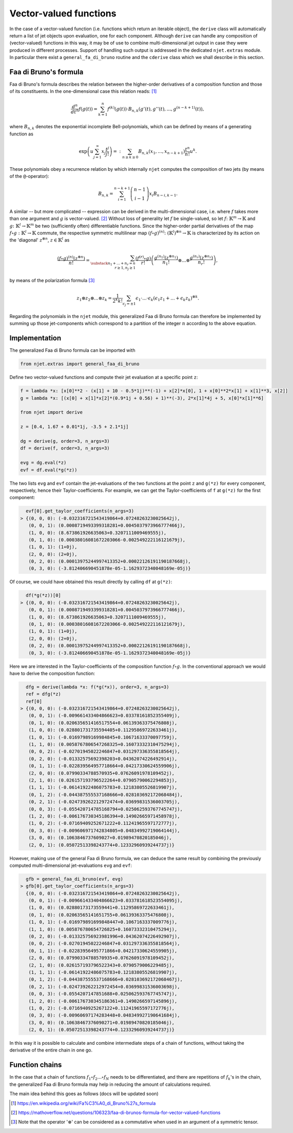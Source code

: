 Vector-valued functions
=======================

In the case of a vector-valued function (i.e. functions which return an iterable object), the
``derive`` class will automatically return a list of jet objects upon evaluation, one for each component. Although ``derive`` can handle any composition of (vector-valued) functions in this way, it may be of use to combine multi-dimensional jet output in case they were produced in different processes. Support of handling such output is addressed in the dedicated ``njet.extras`` module. In particular there exist a ``general_fa_di_bruno`` routine and the ``cderive`` class which we shall describe in this section.

Faa di Bruno's formula
----------------------

Faa di Bruno's formula describes the relation between the higher-order derivatives
of a composition function and those of its constituents. In the one-dimensional
case this relation
reads: [1]_

.. math::

    \frac{d^n}{dt^n} f(g(t)) = \sum_{k = 1}^n f^{(k)}(g(t)) \cdot B_{n, k} (g'(t), g''(t), ..., g^{(n - k + 1)}(t)) ,

where :math:`B_{n, k}` denotes the exponential incomplete Bell-polynomials, which can be defined by means
of a generating function as

.. math::

    \exp \left(u \sum_{j = 1}^\infty x_j \frac{t^j}{j!} \right) =: \sum_{n \geq k \geq 0} B_{n, k} (x_1, ..., x_{n - k + 1}) \frac{t^n}{n!} u^k .

These polynomials obey a recurrence relation by which internally ``njet`` computes the composition of two jets (by means of the ``@``-operator):

.. math::

    B_{n, k} = \sum_{i = 1}^{n - k + 1} \left(\begin{array}{c} n - 1 \\ i - 1 \end{array}\right) x_i B_{n - i, k - 1} .

A similar -- but more complicated -- expression can be derived in the multi-dimensional case, i.e. where
:math:`f` takes more than one argument and :math:`g` is vector-valued. [2]_ Without loss of generality let :math:`f` be single-valued, so let :math:`f \colon \mathbb{K}^m \to \mathbb{K}` and
:math:`g \colon \mathbb{K}^l \to \mathbb{K}^m` be two (sufficiently often) differentiable functions.
Since the higher-order partial derivatives of the map :math:`f \circ g \; \colon \mathbb{K}^l \to \mathbb{K}` commute, the respective symmetric multilinear map :math:`(f \circ g)^{(n)} \colon (\mathbb{K}^l)^{\otimes n} \to \mathbb{K}` is characterized by its action on the 'diagonal' :math:`z^{\otimes n}`, :math:`z \in \mathbb{K}^l` as

.. math::

    \frac{(f \circ g)^{(n)}(z^{\otimes n})}{n!} = \sum_{\substack{n_1 + ... + n_r = n\\r \geq 1, n_j \geq 1}} \frac{(f^{(r)} \circ g)}{r!} \left(\frac{g^{(n_1)} (z^{\otimes n_1})}{n_1!} \otimes ... \otimes \frac{g^{(n_r)} (z^{\otimes n_r})}{n_r!} \right) ,

by means of the polarization formula [3]_

.. math::

    z_1 \otimes z_2 \otimes ... \otimes z_k = \frac{1}{2^k k!} \sum_{\epsilon_j = \pm 1} \epsilon_1 \cdot ... \cdot \epsilon_k (\epsilon_1 z_1 + ... + \epsilon_k z_k)^{\otimes k} .

Regarding the polynomials in the ``njet`` module, this generalized Faa di Bruno formula can therefore be implemented by summing up those jet-components which correspond to a partition of the integer :math:`n` according to the above equation.

Implementation
--------------

The generalized Faa di Bruno formula can be imported with

.. code-block:: python

    from njet.extras import general_faa_di_bruno

Define two vector-valued functions and compute their jet evaluation at a specific point ``z``:

.. code-block:: python

    f = lambda *x: [x[0]**2 - (x[1] + 10 - 0.5*1j)**(-1) + x[2]*x[0], 1 + x[0]**2*x[1] + x[1]**3, x[2]]
    g = lambda *x: [(x[0] + x[1]*x[2]*(0.9*1j + 0.56) + 1)**(-3), 2*x[1]*4j + 5, x[0]*x[1]**6]
        
    from njet import derive
    
    z = [0.4, 1.67 + 0.01*1j, -3.5 + 2.1*1j]
        
    dg = derive(g, order=3, n_args=3)
    df = derive(f, order=3, n_args=3)

    evg = dg.eval(*z)
    evf = df.eval(*g(*z))
    
The two lists ``evg`` and ``evf`` contain the jet-evaluations of the two functions at the point ``z`` and ``g(*z)`` for every component, respectively, hence their Taylor-coefficients. For example,
we can get the Taylor-coefficients of ``f`` at ``g(*z)`` for the first component:

.. code-block:: python

    evf[0].get_taylor_coefficients(n_args=3)
  > {(0, 0, 0): (-0.032316721543419864+0.07248263230025642j),
     (0, 0, 1): (0.0008719493399318281+0.0045037973966777466j),
     (1, 0, 0): (8.673861926635063+0.3207111009469555j),
     (0, 1, 0): (0.00038016081672203066-0.002549222116121679j),
     (1, 0, 1): (1+0j),
     (2, 0, 0): (2+0j),
     (0, 2, 0): (0.00013975244997413352+0.00022126191190187668j),
     (0, 3, 0): (-3.812406690451878e-05-1.1629372340048169e-05j)}
    
Of course, we could have obtained this result directly by calling ``df`` at ``g(*z)``:

.. code-block:: python

    df(*g(*z))[0]
  > {(0, 0, 0): (-0.032316721543419864+0.07248263230025642j),
     (0, 0, 1): (0.0008719493399318281+0.0045037973966777466j),
     (1, 0, 0): (8.673861926635063+0.3207111009469555j),
     (0, 1, 0): (0.00038016081672203066-0.002549222116121679j),
     (1, 0, 1): (1+0j),
     (2, 0, 0): (2+0j),
     (0, 2, 0): (0.00013975244997413352+0.00022126191190187668j),
     (0, 3, 0): (-3.812406690451878e-05-1.1629372340048169e-05j)}

Here we are interested in the Taylor-coefficients of the composition function :math:`f \circ g`. In the
conventional approach we would have to derive the composition function:

.. code-block:: python

    dfg = derive(lambda *x: f(*g(*x)), order=3, n_args=3)
    ref = dfg(*z)
    ref[0]
  > {(0, 0, 0): (-0.032316721543419864+0.07248263230025642j),
     (0, 0, 1): (-0.009661433404866623+0.03378161852355409j),
     (0, 1, 0): (0.020635651416517554+0.06139363375476808j),
     (1, 0, 0): (0.028801731735594405+0.11295869722633461j),
     (1, 0, 1): (-0.01697989169984845+0.10671633370097759j),
     (1, 1, 0): (0.0058767806547268325+0.16073332310475294j),
     (0, 0, 2): (-0.02701945022246847+0.031297336355818564j),
     (0, 2, 0): (-0.01332575692398203+0.04362074226492914j),
     (0, 1, 1): (-0.022839564957718664+0.04217330624559906j),
     (2, 0, 0): (0.07990334788570935+0.07626091978109452j),
     (2, 1, 0): (0.026157193796522264+0.07905790062294853j),
     (1, 1, 1): (-0.06141922486075783+0.12183805526819907j),
     (0, 1, 2): (-0.044387555537168666+0.028103692172068484j),
     (0, 2, 1): (-0.024739262212972474+0.03699831536003705j),
     (0, 0, 3): (-0.055420714785168794+0.025062593767745747j),
     (1, 2, 0): (-0.006176730345186394+0.14902665971458978j),
     (1, 0, 2): (-0.07169409252671222+0.11241965597172777j),
     (0, 3, 0): (-0.009606971742834805+0.04834992719064144j),
     (3, 0, 0): (0.1063846737609027+0.01989470820185046j),
     (2, 0, 1): (0.05072513398243774+0.12332960939244737j)}
     
However, making use of the general Faa di Bruno formula, we can deduce the same result by combining
the previously computed multi-dimensional jet-evaluations ``evg`` and ``evf``:
     
.. code-block:: python

    gfb = general_faa_di_bruno(evf, evg)
  > gfb[0].get_taylor_coefficients(n_args=3)
    {(0, 0, 0): (-0.032316721543419864+0.07248263230025642j),
     (0, 0, 1): (-0.009661433404866623+0.033781618523554095j),
     (1, 0, 0): (0.02880173173559441+0.11295869722633461j),
     (0, 1, 0): (0.02063565141651755+0.06139363375476808j),
     (1, 0, 1): (-0.016979891699848447+0.1067163337009776j),
     (1, 1, 0): (0.005876780654726825+0.16073332310475294j),
     (0, 2, 0): (-0.013325756923981996+0.04362074226492907j),
     (0, 0, 2): (-0.02701945022246847+0.031297336355818564j),
     (0, 1, 1): (-0.02283956495771866+0.04217330624559905j),
     (2, 0, 0): (0.07990334788570935+0.07626091978109452j),
     (2, 1, 0): (0.026157193796522343+0.0790579006229485j),
     (1, 1, 1): (-0.06141922486075783+0.12183805526819907j),
     (0, 1, 2): (-0.044387555537168666+0.028103692172068467j),
     (0, 2, 1): (-0.024739262212972454+0.03699831536003698j),
     (0, 0, 3): (-0.0554207147851688+0.025062593767745747j),
     (1, 2, 0): (-0.006176730345186361+0.1490266597145896j),
     (1, 0, 2): (-0.0716940925267122+0.11241965597172776j),
     (0, 3, 0): (-0.00960697174283448+0.048349927190641684j),
     (3, 0, 0): (0.10638467376090271+0.01989470820185046j),
     (2, 0, 1): (0.05072513398243774+0.12332960939244737j)}
     
In this way it is possible to calculate and combine intermediate steps of a chain of functions, without taking the derivative of the entire chain in one go.

Function chains
---------------

In the case that a chain of functions :math:`f_1 \circ f_2 ... \circ f_N` needs to be differentiated, and there are repetitions of :math:`f_k`'s in the chain, the generalized Faa di Bruno formula may help in reducing the amount of calculations required.

The main idea behind this goes as follows (docs will be updated soon)
 

.. [1] https://en.wikipedia.org/wiki/Fa%C3%A0_di_Bruno%27s_formula

.. [2] https://mathoverflow.net/questions/106323/faa-di-brunos-formula-for-vector-valued-functions

.. [3] Note that the operator ':math:`\otimes`' can be considered as a commutative when used in an argument of a symmetric tensor.
